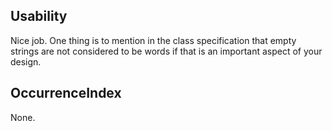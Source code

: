 ** Usability
Nice job. One thing is to mention in the class specification that
empty strings are not considered to be words if that is an
important aspect of your design.

** OccurrenceIndex
None.

